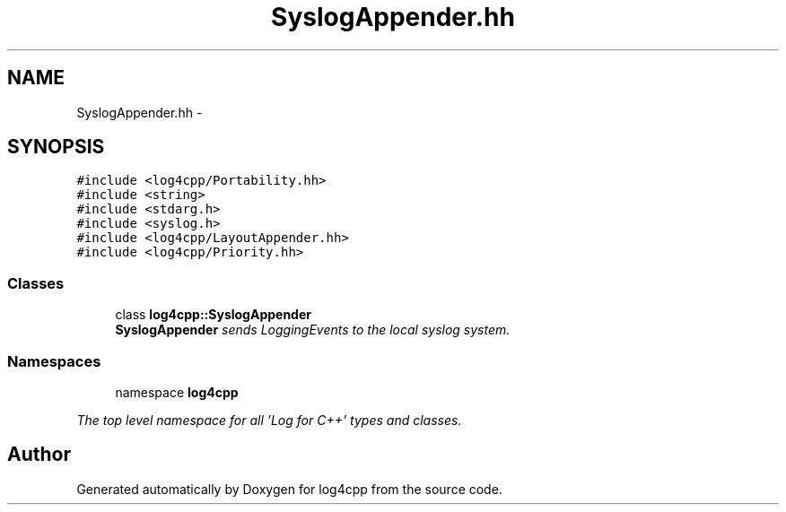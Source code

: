 .TH "SyslogAppender.hh" 3 "1 Nov 2017" "Version 1.1" "log4cpp" \" -*- nroff -*-
.ad l
.nh
.SH NAME
SyslogAppender.hh \- 
.SH SYNOPSIS
.br
.PP
\fC#include <log4cpp/Portability.hh>\fP
.br
\fC#include <string>\fP
.br
\fC#include <stdarg.h>\fP
.br
\fC#include <syslog.h>\fP
.br
\fC#include <log4cpp/LayoutAppender.hh>\fP
.br
\fC#include <log4cpp/Priority.hh>\fP
.br

.SS "Classes"

.in +1c
.ti -1c
.RI "class \fBlog4cpp::SyslogAppender\fP"
.br
.RI "\fI\fBSyslogAppender\fP sends LoggingEvents to the local syslog system. \fP"
.in -1c
.SS "Namespaces"

.in +1c
.ti -1c
.RI "namespace \fBlog4cpp\fP"
.br
.PP

.RI "\fIThe top level namespace for all 'Log for C++' types and classes. \fP"
.in -1c
.SH "Author"
.PP 
Generated automatically by Doxygen for log4cpp from the source code.
